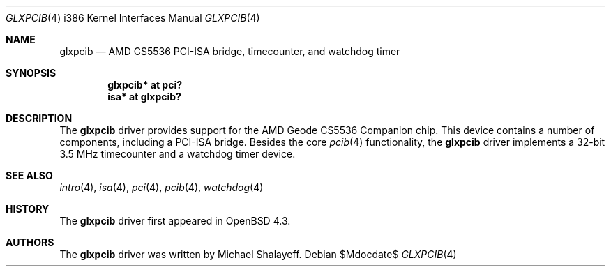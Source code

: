 .\"     $OpenBSD: glxpcib.4,v 1.1 2007/10/07 13:41:48 mbalmer Exp $
.\"
.\" Michael Shalayeff, 2007. Public Domain.
.\"
.Dd $Mdocdate$
.Dt GLXPCIB 4 i386
.Os
.Sh NAME
.Nm glxpcib
.Nd AMD CS5536 PCI-ISA bridge, timecounter, and watchdog timer
.Sh SYNOPSIS
.Cd "glxpcib* at pci?"
.Cd "isa* at glxpcib?"
.Sh DESCRIPTION
The
.Nm
driver provides support for the AMD Geode CS5536 Companion chip.
This device contains a number of components, including a PCI-ISA bridge.
Besides the core
.Xr pcib 4
functionality, the
.Nm
driver implements a 32-bit 3.5 MHz timecounter and a watchdog timer device.
.Sh SEE ALSO
.Xr intro 4 ,
.Xr isa 4 ,
.Xr pci 4 ,
.Xr pcib 4 ,
.Xr watchdog 4
.Sh HISTORY
The
.Nm
driver first appeared in
.Ox 4.3 .
.Sh AUTHORS
The
.Nm
driver was written by Michael Shalayeff.
